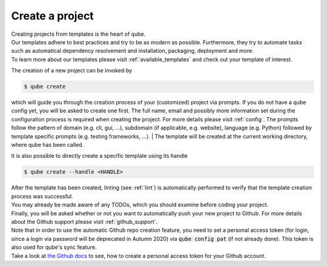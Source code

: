 .. _create:

================
Create a project
================

| Creating projects from templates is the heart of qube.
| Our templates adhere to best practices and try to be as modern as possible. Furthermore, they try to automate tasks such as automatical dependency resolvement and installation, packaging, deployment and more.
| To learn more about our templates please visit :ref:`available_templates` and check out your template of interest.

The creation of a new project can be invoked by

.. code-block:: console

    $ qube create

which will guide you through the creation process of your (customized) project via prompts. If you do not have a qube config yet, you will be asked to create one first.
The full name, email and possibly more information set during the configuration process is required when creating the project. For more details please visit :ref:`config`.
The prompts follow the pattern of domain (e.g. cli, gui, ...), subdomain (if applicable, e.g. website), language (e.g. Python) followed by template specific prompts (e.g. testing frameworks, ...).
| The template will be created at the current working directory, where qube has been called.

It is also possible to directly create a specific template using its handle

.. code-block:: console

    $ qube create --handle <HANDLE>

| After the template has been created, linting (see :ref:`lint`) is automatically performed to verify that the template creation process was successful.
| You may already be made aware of any TODOs, which you should examine before coding your project.
| Finally, you will be asked whether or not you want to automatically push your new project to Github. For more details about the Github support please visit :ref:`github_support`.
| Note that in order to use the automatic Github repo creation feature, you need to set a personal access token (for login, since a login via password will be deprecated in Autumn 2020) via :code:`qube config pat` (if not already done). This token is also used for qube's sync feature.
| Take a look at `the Github docs <https://docs.github.com/en/github/authenticating-to-github/creating-a-personal-access-token>`_ to see, how to create a personal access token for your Github account.
